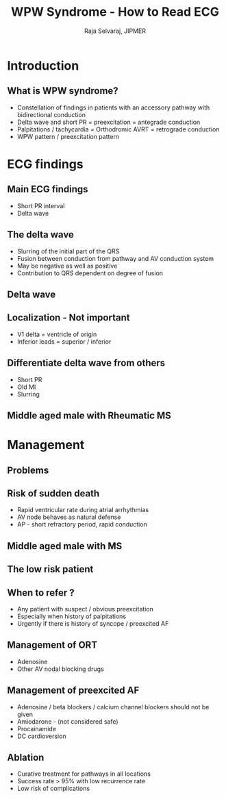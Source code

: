 
#+TITLE:     WPW Syndrome - How to Read ECG 
#+AUTHOR:    Raja Selvaraj, JIPMER
#+DATE:
#+OPTIONS: reveal_center:t reveal_progress:t reveal_history:nil reveal_control:t
#+OPTIONS: reveal_mathjax:nil reveal_rolling_links:t reveal_keyboard:t reveal_overview:t num:nil
#+OPTIONS: reveal_width:1200 reveal_height:800
#+OPTIONS: toc:nil timestamp:nil
#+REVEAL_MARGIN: 0.1
#+REVEAL_MIN_SCALE: 0.5
#+REVEAL_MAX_SCALE: 2
#+REVEAL_TRANS: fade
#+REVEAL_THEME: beige
#+REVEAL_HLEVEL: 2
#+REVEAL_PLUGINS: (notes)
#+REVEAL_EXTRA_CSS: ./local.css
#+OPTIONS: reveal_single_file:nil


* Introduction

** What is WPW syndrome?
   - Constellation of findings in patients with an accessory pathway with bidirectional conduction
   - Delta wave and short PR = preexcitation = antegrade conduction
   - Palpitations / tachycardia = Orthodromic AVRT = retrograde conduction
   - WPW pattern / preexcitation pattern

** 
   [[file:images/wpw_original_article.png]]


* ECG findings

** Main ECG findings
#+REVEAL_HTML: <div class="column" style="float:left; width: 50%">
   - Short PR interval
   - Delta wave
#+REVEAL_HTML: </div>

#+REVEAL_HTML: <div class="column" style="float:right; width: 50%">
   [[file:images/wpw.jpg]]
#+REVEAL_HTML: </div>

** The delta wave
   - Slurring of the initial part of the QRS
   - Fusion between conduction from pathway and AV conduction system
   - May be negative as well as positive
   - Contribution to QRS dependent on degree of fusion

** Delta wave
   [[file:images/wpw_animation.gif]]


** Localization - Not important
   - V1 delta = ventricle of origin
   - Inferior leads = superior / inferior

** 
   [[file:images/csap.jpg]]

** 
   [[file:images/LLAP_ECG.png]]

** Differentiate delta wave from others
   - Short PR
   - Old MI
   - Slurring

** Middle aged male with Rheumatic MS
   [[file:images/subtle_preexcitation_ms.jpg]]


* Management

** Problems
#+ATTR_HTML: :width 600px
   [[file:images/reentry.png]]

** Risk of sudden death
   - Rapid ventricular rate during atrial arrhythmias
   - AV node behaves as natural defense 
   - AP - short refractory period, rapid conduction 

** Middle aged male with MS
   [[file:images/preexcited_af.jpg]]

** The low risk patient
#+ATTR_HTML: :width 800px
   [[file:images/intermittent_preexc.jpg]]


** When to refer ?
   - Any patient with suspect / obvious preexcitation
   - Especially when history of palpitations
   - Urgently if there is history of syncope / preexcited AF

** Management of ORT
   - Adenosine
   - Other AV nodal blocking drugs

** Management of preexcited AF
   - Adenosine / beta blockers / calcium channel blockers should not be given
   - Amiodarone - (not considered safe)
   - Procainamide
   - DC cardioversion

** Ablation
   - Curative treatment for pathways in all locations
   - Success rate > 95% with low recurrence rate
   - Low risk of complications



